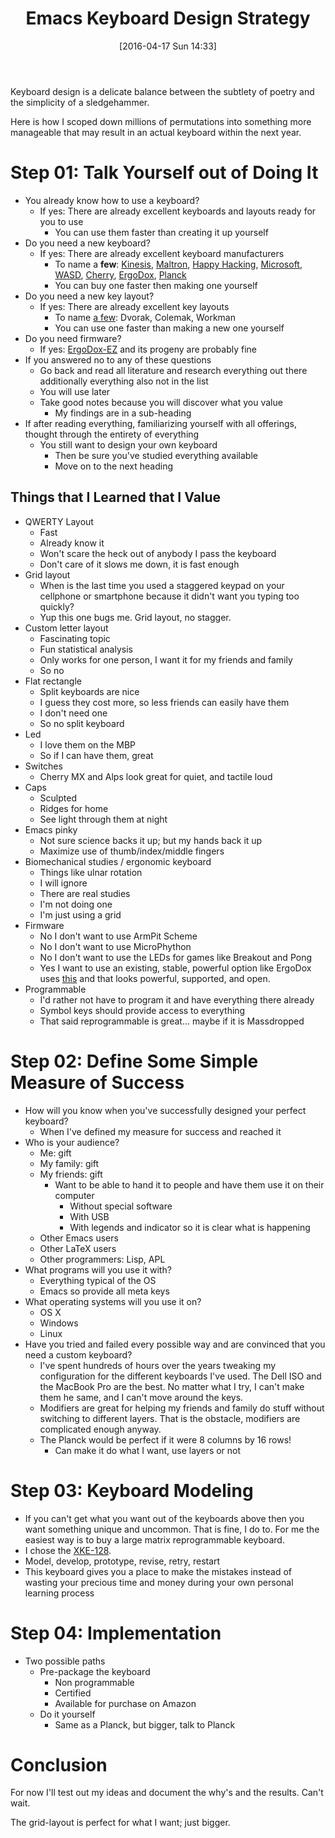 #+BLOG: wisdomandwonder
#+POSTID: 10144
#+DATE: [2016-04-17 Sun 14:33]
#+OPTIONS: toc:nil num:nil todo:nil pri:nil tags:nil ^:nil
#+CATEGORY: Article
#+TAGS: Emacs, Keyboard, MechanicalKeyboard
#+TITLE: Emacs Keyboard Design Strategy

Keyboard design is a delicate balance between the subtlety of poetry and the
simplicity of a sledgehammer.

Here is how I scoped down millions of permutations into something more
manageable that may result in an actual keyboard within the next year.

#+HTML: <!--more-->

* Step 01: Talk Yourself out of Doing It

- You already know how to use a keyboard?
  - If yes: There are already excellent keyboards and layouts ready for you
    to use
    - You can use them faster than creating it up yourself
- Do you need a new keyboard?
  - If yes: There are already excellent keyboard manufacturers
    - To name a *few*: [[https://www.kinesis-ergo.com/][Kinesis]], [[http://www.maltron.com/][Maltron]], [[https://elitekeyboards.com/products.php?sub=pfu_keyboards,hhkbpro2&pid=pdkb400b][Happy Hacking]], [[https://www.microsoft.com/accessories/en-us/keyboards][Microsoft]], [[http://www.wasdkeyboards.com/][WASD]], [[http://cherryamericas.com/product-category/desktop/][Cherry]],
      [[https://www.indiegogo.com/projects/ergodox-ez-an-incredible-mechanical-keyboard#/][ErgoDox]], [[https://www.massdrop.com/buy/planck-mechanical-keyboard][Planck]]
    - You can buy one faster then making one yourself
- Do you need a new key layout?
  - If yes: There are already excellent key layouts
    - To name [[https://en.wikipedia.org/wiki/Keyboard_layout/chart][a few]]: Dvorak, Colemak, Workman
    - You can use one faster than making a new one yourself
- Do you need firmware?
  - If yes: [[https://ergodox-ez.com/][ErgoDox-EZ]] and its progeny are probably fine
- If you answered no to any of these questions
  - Go back and read all literature and research everything out there
    additionally everything also not in the list
  - You will use later
  - Take good notes because you will discover what you value
    - My findings are in a sub-heading
- If after reading everything, familiarizing yourself with all offerings,
  thought through the entirety of everything
  - You still want to design your own keyboard
    - Then be sure you've studied everything available
    - Move on to the next heading

** Things that I Learned that I Value

- QWERTY Layout
  - Fast
  - Already know it
  - Won't scare the heck out of anybody I pass the keyboard
  - Don't care of it slows me down, it is fast enough
- Grid layout
  - When is the last time you used a staggered keypad on your cellphone or
    smartphone because it didn't want you typing too quickly?
  - Yup this one bugs me. Grid layout, no stagger.
- Custom letter layout
  - Fascinating topic
  - Fun statistical analysis
  - Only works for one person, I want it for my friends and family
  - So no
- Flat rectangle
  - Split keyboards are nice
  - I guess they cost more, so less friends can easily have them
  - I don't need one
  - So no split keyboard
- Led
  - I love them on the MBP
  - So if I can have them, great
- Switches
  - Cherry MX and Alps look great for quiet, and tactile loud
- Caps
  - Sculpted
  - Ridges for home
  - See light through them at night
- Emacs pinky
  - Not sure science backs it up; but my hands back it up
  - Maximize use of thumb/index/middle fingers
- Biomechanical studies / ergonomic keyboard
  - Things like ulnar rotation
  - I will ignore
  - There are real studies
  - I'm not doing one
  - I'm just using a grid
- Firmware
  - No I don't want to use ArmPit Scheme
  - No I don't want to use MicroPhython
  - No I don't want to use the LEDs for games like Breakout and Pong
  - Yes I want to use an existing, stable, powerful option like ErgoDox uses
    [[https://github.com/benblazak/ergodox-firmware][this]] and that looks powerful, supported, and open.
- Programmable
  - I'd rather not have to program it and have everything there already
  - Symbol keys should provide access to everything
  - That said reprogrammable is great... maybe if it is Massdropped

* Step 02: Define Some Simple Measure of Success

- How will you know when you've successfully designed your perfect keyboard?
  - When I've defined my measure for success and reached it
- Who is your audience?
  - Me: gift
  - My family: gift
  - My friends: gift
    - Want to be able to hand it to people and have them use it on their
      computer
      - Without special software
      - With USB
      - With legends and indicator so it is clear what is happening
  - Other Emacs users
  - Other LaTeX users
  - Other programmers: Lisp, APL
- What programs will you use it with?
  - Everything typical of the OS
  - Emacs so provide all meta keys
- What operating systems will you use it on?
  - OS X
  - Windows
  - Linux
- Have you tried and failed every possible way and are convinced that you need
  a custom keyboard?
  - I've spent hundreds of hours over the years tweaking my configuration for
    the different keyboards I've used. The Dell ISO and the MacBook Pro are
    the best. No matter what I try, I can't make them he same, and I can't
    move around the keys.
  - Modifiers are great for helping my friends and family do stuff without
    switching to different layers. That is the obstacle, modifiers are
    complicated enough anyway.
  - The Planck would be perfect if it were 8 columns by 16 rows!
    - Can make it do what I want, use layers or not

* Step 03: Keyboard Modeling

- If you can't get what you want out of the keyboards above then you want
  something unique and uncommon. That is fine, I do to. For me the easiest way
  is to buy a large matrix reprogrammable keyboard.
- I chose the [[https://www.wisdomandwonder.com/article/10141/prototype-your-keyboard-layout-first-x-keys-xke-128][XKE-128]].
- Model, develop, prototype, revise, retry, restart
- This keyboard gives you a place to make the mistakes instead of wasting your
  precious time and money during your own personal learning process

* Step 04: Implementation

- Two possible paths
  - Pre-package the keyboard
    - Non programmable
    - Certified
    - Available for purchase on Amazon
  - Do it yourself
    - Same as a Planck, but bigger, talk to Planck

* Conclusion

For now I'll test out my ideas and document the why's and the results. Can't
wait.

The grid-layout is perfect for what I want; just bigger.

#  Localwords:  Mechanicalkeyboard Kinesis Maltron WASD Colemak ErgoDox APL

#  LocalWords:  MacBook EZ MBP MX pinky Biomechanical XKE cious ArmPit

#  LocalWords:  reprogrammable MicroPhython
